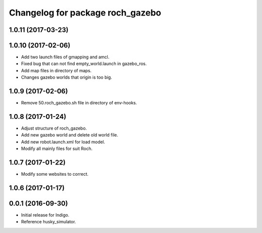 ^^^^^^^^^^^^^^^^^^^^^^^^^^^^^^^^^^
Changelog for package roch_gazebo
^^^^^^^^^^^^^^^^^^^^^^^^^^^^^^^^^^
1.0.11 (2017-03-23)
-------------------

1.0.10 (2017-02-06)
------------------
* Add two launch files of gmapping and amcl.
* Fixed bug that can not find empty_world.launch in gazebo_ros.
* Add map files in directory of maps.
* Changes gazebo worlds that origin is too big.


1.0.9 (2017-02-06)
------------------
* Remove 50.roch_gazebo.sh file in directory of env-hooks.

1.0.8 (2017-01-24)
------------------
* Adjust structure of roch_gazebo.
* Add new gazebo world and delete old world file.
* Add new robot.launch.xml for load model.
* Modify all mainly files for suit Roch.

1.0.7 (2017-01-22)
------------------
* Modify some websites to correct.

1.0.6 (2017-01-17)
------------------


0.0.1 (2016-09-30)
------------------
* Initial release for Indigo.
* Reference husky_simulator.
